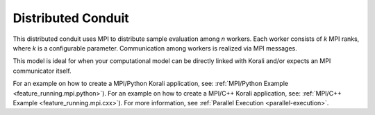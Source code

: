 *******************************
Distributed Conduit
*******************************

This distributed conduit uses MPI to distribute sample evaluation among *n* workers. Each worker consists of *k* MPI ranks, where *k* is a configurable parameter. Communication among workers is realized via MPI messages.

This model is ideal for when your computational model can be directly linked with Korali and/or expects an MPI communicator itself. 

For an example on how to create a MPI/Python Korali application, see: :ref:`MPI/Python Example <feature_running.mpi.python>`).
For an example on how to create a MPI/C++ Korali application, see: :ref:`MPI/C++ Example <feature_running.mpi.cxx>`). 
For more information, see :ref:`Parallel Execution <parallel-execution>`. 

